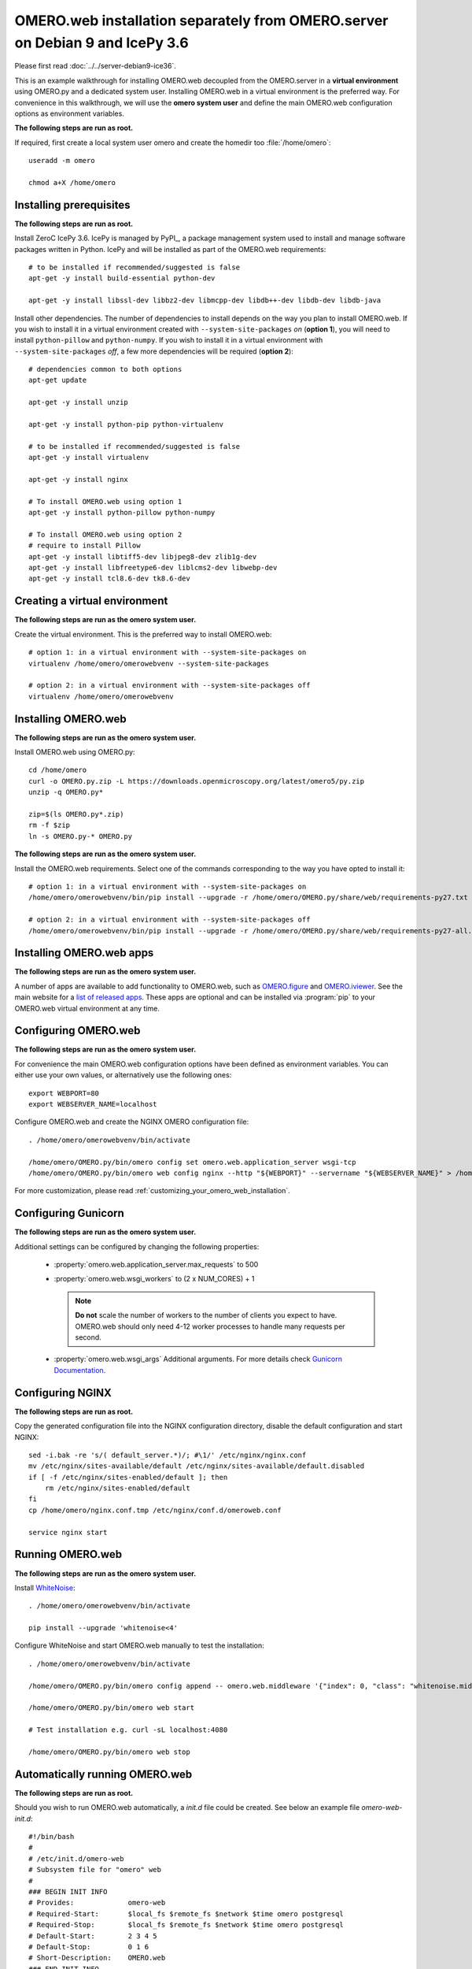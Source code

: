 .. walkthroughs are generated using ansible, see 
.. https://github.com/ome/omeroweb-install

OMERO.web installation separately from OMERO.server on Debian 9 and IcePy 3.6
=============================================================================

Please first read :doc:`../../server-debian9-ice36`.


This is an example walkthrough for installing OMERO.web decoupled from the OMERO.server in a **virtual environment** using OMERO.py and a dedicated system user. Installing OMERO.web in a virtual environment is the preferred way. For convenience in this walkthrough, we will use the **omero system user** and define the main OMERO.web configuration options as environment variables.


**The following steps are run as root.**

If required, first create a local system user omero and create the homedir too :file:`/home/omero`::

    useradd -m omero

    chmod a+X /home/omero



Installing prerequisites
------------------------

**The following steps are run as root.**

Install ZeroC IcePy 3.6. IcePy is managed by PyPI_, a package management system used to install and manage software packages written in Python. IcePy and will be installed as part of the OMERO.web requirements::

    # to be installed if recommended/suggested is false
    apt-get -y install build-essential python-dev

    apt-get -y install libssl-dev libbz2-dev libmcpp-dev libdb++-dev libdb-dev libdb-java

Install other dependencies. The number of dependencies to install depends on the way you plan to install OMERO.web. If you wish to install it in a virtual environment created with ``--system-site-packages`` *on* (**option 1**), you will need to install ``python-pillow`` and ``python-numpy``. If you wish to install it in a virtual environment with ``--system-site-packages`` *off*, a few more dependencies will be required (**option 2**)::

    # dependencies common to both options
    apt-get update

    apt-get -y install unzip
     
    apt-get -y install python-pip python-virtualenv

    # to be installed if recommended/suggested is false
    apt-get -y install virtualenv

    apt-get -y install nginx

    # To install OMERO.web using option 1
    apt-get -y install python-pillow python-numpy

    # To install OMERO.web using option 2
    # require to install Pillow
    apt-get -y install libtiff5-dev libjpeg8-dev zlib1g-dev
    apt-get -y install libfreetype6-dev liblcms2-dev libwebp-dev
    apt-get -y install tcl8.6-dev tk8.6-dev



Creating a virtual environment
------------------------------

**The following steps are run as the omero system user.**

Create the virtual environment. This is the preferred way to install OMERO.web::

    # option 1: in a virtual environment with --system-site-packages on
    virtualenv /home/omero/omerowebvenv --system-site-packages

    # option 2: in a virtual environment with --system-site-packages off
    virtualenv /home/omero/omerowebvenv



Installing OMERO.web
--------------------

**The following steps are run as the omero system user.**

Install OMERO.web using OMERO.py::

    cd /home/omero
    curl -o OMERO.py.zip -L https://downloads.openmicroscopy.org/latest/omero5/py.zip
    unzip -q OMERO.py*

    zip=$(ls OMERO.py*.zip)
    rm -f $zip
    ln -s OMERO.py-* OMERO.py


**The following steps are run as the omero system user.**

Install the OMERO.web requirements. Select one of the commands corresponding to the way you have opted to install it::

    # option 1: in a virtual environment with --system-site-packages on
    /home/omero/omerowebvenv/bin/pip install --upgrade -r /home/omero/OMERO.py/share/web/requirements-py27.txt

    # option 2: in a virtual environment with --system-site-packages off
    /home/omero/omerowebvenv/bin/pip install --upgrade -r /home/omero/OMERO.py/share/web/requirements-py27-all.txt




Installing OMERO.web apps
-------------------------

**The following steps are run as the omero system user.**

A number of apps are available to add functionality to OMERO.web, such as `OMERO.figure <https://www.openmicroscopy.org/omero/figure/>`_ and `OMERO.iviewer <https://www.openmicroscopy.org/omero/iviewer/>`_. See the main website for a `list of released apps <https://www.openmicroscopy.org/omero/apps/>`_. These apps are optional and can be installed via :program:`pip` to your OMERO.web virtual environment at any time.



Configuring OMERO.web
---------------------

**The following steps are run as the omero system user.**

For convenience the main OMERO.web configuration options have been defined as environment variables. You can either use your own values, or alternatively use the following ones::

    export WEBPORT=80
    export WEBSERVER_NAME=localhost


Configure OMERO.web and create the NGINX OMERO configuration file::

    . /home/omero/omerowebvenv/bin/activate

    /home/omero/OMERO.py/bin/omero config set omero.web.application_server wsgi-tcp
    /home/omero/OMERO.py/bin/omero web config nginx --http "${WEBPORT}" --servername "${WEBSERVER_NAME}" > /home/omero/nginx.conf.tmp

For more customization, please read :ref:`customizing_your_omero_web_installation`.


Configuring Gunicorn
--------------------

**The following steps are run as the omero system user.**

Additional settings can be configured by changing the following properties:

    - :property:`omero.web.application_server.max_requests` to 500

    - :property:`omero.web.wsgi_workers` to (2 x NUM_CORES) + 1

      .. note::
          **Do not** scale the number of workers to the number of clients
          you expect to have. OMERO.web should only need 4-12 worker
          processes to handle many requests per second.

    - :property:`omero.web.wsgi_args` Additional arguments. For more details
      check `Gunicorn Documentation <https://docs.gunicorn.org/en/stable/settings.html>`_.



Configuring NGINX
-----------------

**The following steps are run as root.**

Copy the generated configuration file into the NGINX configuration directory, disable the default configuration and start NGINX::

    sed -i.bak -re 's/( default_server.*)/; #\1/' /etc/nginx/nginx.conf
    mv /etc/nginx/sites-available/default /etc/nginx/sites-available/default.disabled
    if [ -f /etc/nginx/sites-enabled/default ]; then
        rm /etc/nginx/sites-enabled/default
    fi
    cp /home/omero/nginx.conf.tmp /etc/nginx/conf.d/omeroweb.conf

    service nginx start


Running OMERO.web
-----------------

**The following steps are run as the omero system user.**

Install `WhiteNoise <http://whitenoise.evans.io/>`_::

    . /home/omero/omerowebvenv/bin/activate

    pip install --upgrade 'whitenoise<4'

Configure WhiteNoise and start OMERO.web manually to test the installation::

    . /home/omero/omerowebvenv/bin/activate

    /home/omero/OMERO.py/bin/omero config append -- omero.web.middleware '{"index": 0, "class": "whitenoise.middleware.WhiteNoiseMiddleware"}'

    /home/omero/OMERO.py/bin/omero web start

    # Test installation e.g. curl -sL localhost:4080

    /home/omero/OMERO.py/bin/omero web stop


Automatically running OMERO.web
-------------------------------


**The following steps are run as root.**

Should you wish to run OMERO.web automatically, a `init.d` file could be created. See below an example file `omero-web-init.d`::

    #!/bin/bash
    #
    # /etc/init.d/omero-web
    # Subsystem file for "omero" web
    #
    ### BEGIN INIT INFO
    # Provides:             omero-web
    # Required-Start:       $local_fs $remote_fs $network $time omero postgresql
    # Required-Stop:        $local_fs $remote_fs $network $time omero postgresql
    # Default-Start:        2 3 4 5
    # Default-Stop:         0 1 6
    # Short-Description:    OMERO.web
    ### END INIT INFO
    #
    ### Redhat
    # chkconfig: - 98 02
    # description: init file for OMERO.web
    ###

    RETVAL=0
    prog=omero-web

    # Read configuration variable file if it is present
    [ -r /etc/default/$prog ] && . /etc/default/$prog


    OMERO_PY=${OMERO_PY:-/home/omero/OMERO.py}
    OMERO_USER=${OMERO_USER:-omero}
    OMERO=${OMERO_PY}/bin/omero
    VENVDIR=${VENVDIR:-/home/omero/omerowebvenv}

    start() {
        echo -n $"Starting $prog:"
        su - ${OMERO_USER} -c ". ${VENVDIR}/bin/activate; ${OMERO} web start" &> /dev/null && echo -n ' OMERO.web'
        sleep 5
        RETVAL=$?
        [ "$RETVAL" = 0 ]
            echo
    }

    stop() {
        echo -n $"Stopping $prog:"
        su - ${OMERO_USER} -c ". ${VENVDIR}/bin/activate; ${OMERO} web stop" &> /dev/null && echo -n ' OMERO.web'
        RETVAL=$?
        [ "$RETVAL" = 0 ]
            echo
    }

    status() {
        echo -n $"Status $prog:"
        su - ${OMERO_USER} -c ". ${VENVDIR}/bin/activate; ${OMERO} web status"
        RETVAL=$?
    }

    case "$1" in
        start)
            start
            ;;
        stop)
            stop
            ;;
        restart)
            stop
            start
            ;;
        status)
            status
            ;;
        *)
            echo $"Usage: $0 {start|stop|restart|status}"
            RETVAL=1
    esac
    exit $RETVAL

Copy the `init.d` file, then configure the service::

    cp omero-web-init.d /etc/init.d/omero-web
    chmod a+x /etc/init.d/omero-web

    update-rc.d -f omero-web remove
    update-rc.d -f omero-web defaults 98 02



Start up services::



    cron
    service nginx start
    service omero-web restart


Maintenance
-----------

**The following steps are run as the omero system user.**

Please read :ref:`omero_web_maintenance`.


